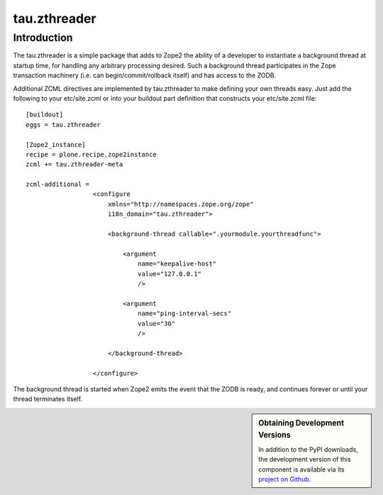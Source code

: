 ===============
 tau.zthreader
===============

Introduction
============

The tau.zthreader is a simple package that adds to Zope2 the ability of a
developer to instantiate a background thread at startup time, for handling any
arbitrary processing desired.  Such a background thread participates in the
Zope transaction machinery (i.e. can begin/commit/rollback itself) and has
access to the ZODB.

Additional ZCML directives are implemented by tau.zthreader to make defining
your own threads easy.  Just add the following to your etc/site.zcml or into
your buildout part definition that constructs your etc/site.zcml file::


  [buildout]
  eggs = tau.zthreader

  [Zope2_instance]
  recipe = plone.recipe.zope2instance
  zcml += tau.zthreader-meta

  zcml-additional =
                    <configure
                        xmlns="http://namespaces.zope.org/zope"
                        i18n_domain="tau.zthreader">

                        <background-thread callable=".yourmodule.yourthreadfunc">

                            <argument
                                name="keepalive-host"
                                value="127.0.0.1"
                                />

                            <argument
                                name="ping-interval-secs"
                                value="30"
                                />

                        </background-thread>

                    </configure>

The background thread is started when Zope2 emits the event that the ZODB is
ready, and continues forever or until your thread terminates itself.


.. sidebar:: Obtaining Development Versions

   In addition to the PyPI downloads, the development version of this
   component is available via its `project on Github`_.

.. _`project on Github`:
.. https://github.com/xanalogica/tau.zthreader#egg=tau.zthreader-dev
